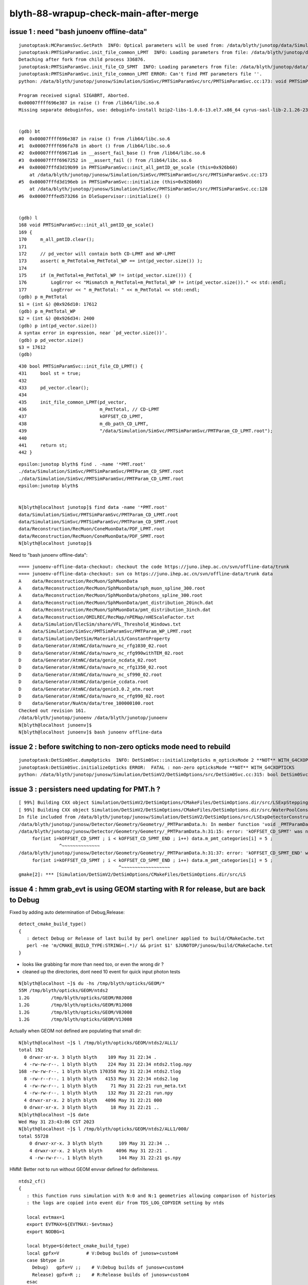 blyth-88-wrapup-check-main-after-merge
=========================================

issue 1 : need "bash junoenv offline-data" 
---------------------------------------------

::

    junotoptask:MCParamsSvc.GetPath  INFO: Optical parameters will be used from: /data/blyth/junotop/data/Simulation/DetSim
    junotoptask:PMTSimParamSvc.init_file_common_LPMT  INFO: Loading parameters from file: /data/blyth/junotop/data/Simulation/SimSvc/PMTSimParamSvc/PMTParam_CD_LPMT.root
    Detaching after fork from child process 336876.
    junotoptask:PMTSimParamSvc.init_file_CD_SPMT  INFO: Loading parameters from file: /data/blyth/junotop/data/Simulation/SimSvc/PMTSimParamSvc/PMTParam_CD_SPMT.root
    junotoptask:PMTSimParamSvc.init_file_common_LPMT ERROR: Can't find PMT parameters file ''.
    python: /data/blyth/junotop/junosw/Simulation/SimSvc/PMTSimParamSvc/src/PMTSimParamSvc.cc:173: void PMTSimParamSvc::init_all_pmtID_qe_scale(): Assertion `m_PmtTotal+m_PmtTotal_WP == int(pd_vector.size())' failed.

    Program received signal SIGABRT, Aborted.
    0x00007ffff696e387 in raise () from /lib64/libc.so.6
    Missing separate debuginfos, use: debuginfo-install bzip2-libs-1.0.6-13.el7.x86_64 cyrus-sasl-lib-2.1.26-23.el7.x86_64 expat-2.1.0-10.el7_3.x86_64 freetype-2.8-12.el7_6.1.x86_64 glibc-2.17-307.el7.1.x86_64 key


    (gdb) bt
    #0  0x00007ffff696e387 in raise () from /lib64/libc.so.6
    #1  0x00007ffff696fa78 in abort () from /lib64/libc.so.6
    #2  0x00007ffff69671a6 in __assert_fail_base () from /lib64/libc.so.6
    #3  0x00007ffff6967252 in __assert_fail () from /lib64/libc.so.6
    #4  0x00007fffd3d19b99 in PMTSimParamSvc::init_all_pmtID_qe_scale (this=0x926b60)
        at /data/blyth/junotop/junosw/Simulation/SimSvc/PMTSimParamSvc/src/PMTSimParamSvc.cc:173
    #5  0x00007fffd3d196eb in PMTSimParamSvc::initialize (this=0x926b60)
        at /data/blyth/junotop/junosw/Simulation/SimSvc/PMTSimParamSvc/src/PMTSimParamSvc.cc:128
    #6  0x00007fffed573266 in DleSupervisor::initialize() ()


    (gdb) l
    168	void PMTSimParamSvc::init_all_pmtID_qe_scale()
    169	{
    170	    m_all_pmtID.clear();
    171	
    172	    // pd_vector will contain both CD-LPMT and WP-LPMT
    173	    assert( m_PmtTotal+m_PmtTotal_WP == int(pd_vector.size()) ); 
    174	
    175	    if (m_PmtTotal+m_PmtTotal_WP != int(pd_vector.size())) {
    176	        LogError << "Mismatch m_PmtTotal+m_PmtTotal_WP != int(pd_vector.size())." << std::endl;
    177	        LogError << " m_PmtTotal: " << m_PmtTotal << std::endl;
    (gdb) p m_PmtTotal
    $1 = (int &) @0x926d10: 17612
    (gdb) p m_PmtTotal_WP
    $2 = (int &) @0x926d34: 2400
    (gdb) p int(pd_vector.size())
    A syntax error in expression, near `pd_vector.size())'.
    (gdb) p pd_vector.size()
    $3 = 17612
    (gdb) 



::

     430 bool PMTSimParamSvc::init_file_CD_LPMT() {
     431     bool st = true;
     432 
     433     pd_vector.clear();
     434 
     435     init_file_common_LPMT(pd_vector,
     436                           m_PmtTotal, // CD-LPMT
     437                           kOFFSET_CD_LPMT,
     438                           m_db_path_CD_LPMT,
     439                           "/data/Simulation/SimSvc/PMTSimParamSvc/PMTParam_CD_LPMT.root");
     440 
     441     return st;
     442 }

::

    epsilon:junotop blyth$ find . -name '*PMT.root'
    ./data/Simulation/SimSvc/PMTSimParamSvc/PMTParam_CD_SPMT.root
    ./data/Simulation/SimSvc/PMTSimParamSvc/PMTParam_CD_LPMT.root
    epsilon:junotop blyth$ 


    N[blyth@localhost junotop]$ find data -name '*PMT.root'
    data/Simulation/SimSvc/PMTSimParamSvc/PMTParam_CD_LPMT.root
    data/Simulation/SimSvc/PMTSimParamSvc/PMTParam_CD_SPMT.root
    data/Reconstruction/RecMuon/ConeMuonData/PDF_LPMT.root
    data/Reconstruction/RecMuon/ConeMuonData/PDF_SPMT.root
    N[blyth@localhost junotop]$ 



Need to "bash junoenv offline-data"::


    ==== junoenv-offline-data-checkout: checkout the code https://juno.ihep.ac.cn/svn/offline-data/trunk
    ==== junoenv-offline-data-checkout: svn co https://juno.ihep.ac.cn/svn/offline-data/trunk data
    A    data/Reconstruction/RecMuon/SphMuonData
    A    data/Reconstruction/RecMuon/SphMuonData/sph_muon_spline_300.root
    A    data/Reconstruction/RecMuon/SphMuonData/photons_spline_300.root
    A    data/Reconstruction/RecMuon/SphMuonData/pmt_distribution_20inch.dat
    A    data/Reconstruction/RecMuon/SphMuonData/pmt_distribution_3inch.dat
    A    data/Reconstruction/OMILREC/RecMap/nPEMap/nHEScaleFactor.txt
    A    data/Simulation/ElecSim/share/VFL_Threshold_Windows.txt
    A    data/Simulation/SimSvc/PMTSimParamSvc/PMTParam_WP_LPMT.root
    U    data/Simulation/DetSim/Material/LS/ConstantProperty
    D    data/Generator/AtmNC/data/nuwro_nc_rfg1030_02.root
    D    data/Generator/AtmNC/data/nuwro_nc_rfg990withTEM_02.root
    D    data/Generator/AtmNC/data/genie_ncdata_02.root
    D    data/Generator/AtmNC/data/nuwro_nc_rfg1350_02.root
    D    data/Generator/AtmNC/data/nuwro_nc_sf990_02.root
    D    data/Generator/AtmNC/data/genie_ccdata.root
    D    data/Generator/AtmNC/data/genie3.0.2_atm.root
    D    data/Generator/AtmNC/data/nuwro_nc_rfg990_02.root
    D    data/Generator/NuAtm/data/tree_100000100.root
    Checked out revision 161.
    /data/blyth/junotop/junoenv /data/blyth/junotop/junoenv
    N[blyth@localhost junoenv]$ 
    N[blyth@localhost junoenv]$ bash junoenv offline-data


issue 2 : before switching to non-zero opticks mode need to rebuild
----------------------------------------------------------------------------

::

    junotoptask:DetSim0Svc.dumpOpticks  INFO: DetSim0Svc::initializeOpticks m_opticksMode 2 **NOT** WITH_G4CXOPTICKS 
    junotoptask:DetSim0Svc.initializeOpticks ERROR:  FATAL : non-zero opticksMode **NOT** WITH_G4CXOPTICKS 
    python: /data/blyth/junotop/junosw/Simulation/DetSimV2/DetSimOptions/src/DetSim0Svc.cc:315: bool DetSim0Svc::initializeOpticks(): Assertion `0' failed.



issue 3 : persisters need updating for PMT.h ?
-------------------------------------------------------

::

    [ 99%] Building CXX object Simulation/DetSimV2/DetSimOptions/CMakeFiles/DetSimOptions.dir/src/LSExpSteppingAction.cc.o
    [ 99%] Building CXX object Simulation/DetSimV2/DetSimOptions/CMakeFiles/DetSimOptions.dir/src/WaterPoolConstruction.cc.o
    In file included from /data/blyth/junotop/junosw/Simulation/DetSimV2/DetSimOptions/src/LSExpDetectorConstruction_Opticks.cc::
    /data/blyth/junotop/junosw/Detector/Geometry/Geometry/_PMTParamData.h: In member function 'void _PMTParamData::populate()':
    /data/blyth/junotop/junosw/Detector/Geometry/Geometry/_PMTParamData.h:31:15: error: 'kOFFSET_CD_SPMT' was not declared in this scope
         for(int i=kOFFSET_CD_SPMT ; i < kOFFSET_CD_SPMT_END ; i++) data.m_pmt_categories[i] = 5 ;
                   ^~~~~~~~~~~~~~~
    /data/blyth/junotop/junosw/Detector/Geometry/Geometry/_PMTParamData.h:31:37: error: 'kOFFSET_CD_SPMT_END' was not declared in this scope
         for(int i=kOFFSET_CD_SPMT ; i < kOFFSET_CD_SPMT_END ; i++) data.m_pmt_categories[i] = 5 ;
                                         ^~~~~~~~~~~~~~~~~~~
    gmake[2]: *** [Simulation/DetSimV2/DetSimOptions/CMakeFiles/DetSimOptions.dir/src/LS





issue 4 : hmm grab_evt is using GEOM starting with R for release, but are back to Debug
------------------------------------------------------------------------------------------

Fixed by adding auto determination of Debug,Release::

    detect_cmake_build_type()
    {
       : detect Debug or Release of last build by perl oneliner applied to build/CMakeCache.txt
       perl -ne 'm/CMAKE_BUILD_TYPE:STRING=(.*)/ && print $1' $JUNOTOP/junosw/build/CMakeCache.txt 
    }


* looks like grabbing far more than need too, or even the wrong dir ? 
* cleaned up the directories, dont need 10 event for quick input photon tests

::

    N[blyth@localhost ~]$ du -hs /tmp/blyth/opticks/GEOM/*
    55M	/tmp/blyth/opticks/GEOM/ntds2
    1.2G	/tmp/blyth/opticks/GEOM/R0J008
    1.2G	/tmp/blyth/opticks/GEOM/R1J008
    1.2G	/tmp/blyth/opticks/GEOM/V0J008
    1.2G	/tmp/blyth/opticks/GEOM/V1J008


Actually when GEOM not defined are populating that small dir::

    N[blyth@localhost ~]$ l /tmp/blyth/opticks/GEOM/ntds2/ALL1/
    total 192
      0 drwxr-xr-x. 3 blyth blyth    109 May 31 22:34 .
      4 -rw-rw-r--. 1 blyth blyth    224 May 31 22:34 ntds2.tlog.npy
    168 -rw-rw-r--. 1 blyth blyth 170358 May 31 22:34 ntds2.tlog
      8 -rw-r--r--. 1 blyth blyth   4153 May 31 22:34 ntds2.log
      4 -rw-rw-r--. 1 blyth blyth     71 May 31 22:21 run_meta.txt
      4 -rw-rw-r--. 1 blyth blyth    132 May 31 22:21 run.npy
      4 drwxr-xr-x. 2 blyth blyth   4096 May 31 22:21 000
      0 drwxr-xr-x. 3 blyth blyth     18 May 31 22:21 ..
    N[blyth@localhost ~]$ date
    Wed May 31 23:43:06 CST 2023
    N[blyth@localhost ~]$ l /tmp/blyth/opticks/GEOM/ntds2/ALL1/000/
    total 55728
        0 drwxr-xr-x. 3 blyth blyth      109 May 31 22:34 ..
        4 drwxr-xr-x. 2 blyth blyth     4096 May 31 22:21 .
        4 -rw-rw-r--. 1 blyth blyth      144 May 31 22:21 gs.npy


HMM: Better not to run without GEOM envvar defined for definiteness. 

::

    ntds2_cf()
    {
       : this function runs simulation with N:0 and N:1 geometries allowing comparison of histories
       : the logs are copied into event dir from TDS_LOG_COPYDIR setting by ntds 

       local evtmax=1
       export EVTMAX=${EVTMAX:-$evtmax}
       export NODBG=1

       local btype=$(detect_cmake_build_type)
       local gpfx=V          # V:Debug builds of junosw+custom4  
       case $btype in 
         Debug)   gpfx=V ;;    # V:Debug builds of junosw+custom4
         Release) gpfx=R ;;    # R:Release builds of junosw+custom4
       esac

       GPFX=${GPFX:-$gpfx}    # need to match with j/ntds/ntds.sh  AGEOM, BGEOM
       echo $BASH_SOURCE btype $btype gpfx $gpfx GPFX $GPFX

       N=0 GEOM=${GPFX}0J008 ntds2
       [ $? -ne 0 ] && echo $BASH_SOURCE $FUNCNAME ERROR N 0 && return 1

       N=1 GEOM=${GPFX}1J008 ntds2
       [ $? -ne 1 ] && echo $BASH_SOURCE $FUNCNAME ERROR N 1 && return 2

       return 0
    }




